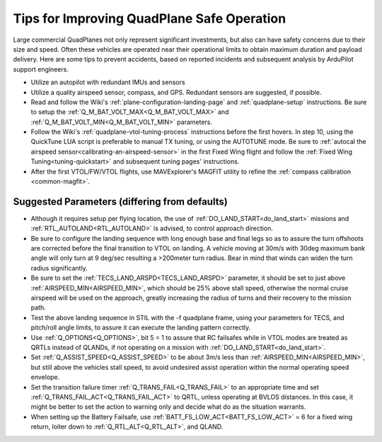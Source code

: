.. _quadplane-reliability:

===========================================
Tips for Improving QuadPlane Safe Operation
===========================================

Large commercial QuadPlanes not only represent significant investments, but also can have safety concerns due to their size and speed. Often these vehicles are operated near their operational limits to obtain maximum duration and payload delivery. Here are some tips to prevent accidents, based on reported incidents and subsequent analysis by ArduPilot support engineers.

- Utilize an autopilot with redundant IMUs and sensors
- Utilize a quality airspeed sensor, compass, and GPS. Redundant sensors are suggested, if possible.
- Read and follow the Wiki's :ref:`plane-configuration-landing-page` and :ref:`quadplane-setup` instructions. Be sure to setup the :ref:`Q_M_BAT_VOLT_MAX<Q_M_BAT_VOLT_MAX>` and :ref:`Q_M_BAT_VOLT_MIN<Q_M_BAT_VOLT_MIN>` parameters.
- Follow the Wiki's :ref:`quadplane-vtol-tuning-process` instructions before the first hovers. In step 10, using the QuickTune LUA script is preferable to manual TX tuning, or using the AUTOTUNE mode. Be sure to :ref:`autocal the airspeed sensor<calibrating-an-airspeed-sensor>` in the first Fixed Wing flight and follow the :ref:`Fixed Wing Tuning<tuning-quickstart>` and subsequent tuning pages' instructions.
- After the first VTOL/FW/VTOL flights, use MAVExplorer's MAGFIT utility to refine the :ref:`compass calibration <common-magfit>`.

Suggested Parameters (differing from defaults)
==============================================

- Although it requires setup per flying location, the use of :ref:`DO_LAND_START<do_land_start>` missions and :ref:`RTL_AUTOLAND<RTL_AUTOLAND>` is advised, to control approach direction.
- Be sure to configure the landing sequence with long enough base and final legs so as to assure the turn offshoots are corrected before the final transition to VTOL on landing. A vehicle moving at 30m/s with 30deg maximum bank angle will only turn at 9 deg/sec resulting a >200meter turn radius. Bear in mind that winds can widen the turn radius significantly.
- Be sure to set the :ref:`TECS_LAND_ARSPD<TECS_LAND_ARSPD>` parameter, it should be set to just above :ref:`AIRSPEED_MIN<AIRSPEED_MIN>`, which should be 25% above stall speed, otherwise the normal cruise airspeed will be used on the approach, greatly increasing the radius of turns and their recovery to the mission path.
- Test the above landing sequence in STIL with the -f quadplane frame, using your parameters for TECS, and pitch/roll angle limits, to assure it can execute the landing pattern correctly.
- Use :ref:`Q_OPTIONS<Q_OPTIONS>`, bit 5 = 1 to assure that RC failsafes while in VTOL modes are treated as QRTLs instead of QLANDs, if not operating on a mission with :ref:`DO_LAND_START<do_land_start>`.
- Set :ref:`Q_ASSIST_SPEED<Q_ASSIST_SPEED>` to be about 3m/s less than :ref:`AIRSPEED_MIN<AIRSPEED_MIN>`, but still above the vehicles stall speed, to avoid undesired assist operation within the normal operating speed envelope.
- Set the transition failure timer :ref:`Q_TRANS_FAIL<Q_TRANS_FAIL>` to an appropriate time and set :ref:`Q_TRANS_FAIL_ACT<Q_TRANS_FAIL_ACT>` to QRTL, unless operating at BVLOS distances. In this case, it might be better to set the action to warning only and decide what do as the situation warrants.
- When setting up the Battery Failsafe, use :ref:`BATT_FS_LOW_ACT<BATT_FS_LOW_ACT>` = 6 for a fixed wing return, loiter down to :ref:`Q_RTL_ALT<Q_RTL_ALT>`, and QLAND.